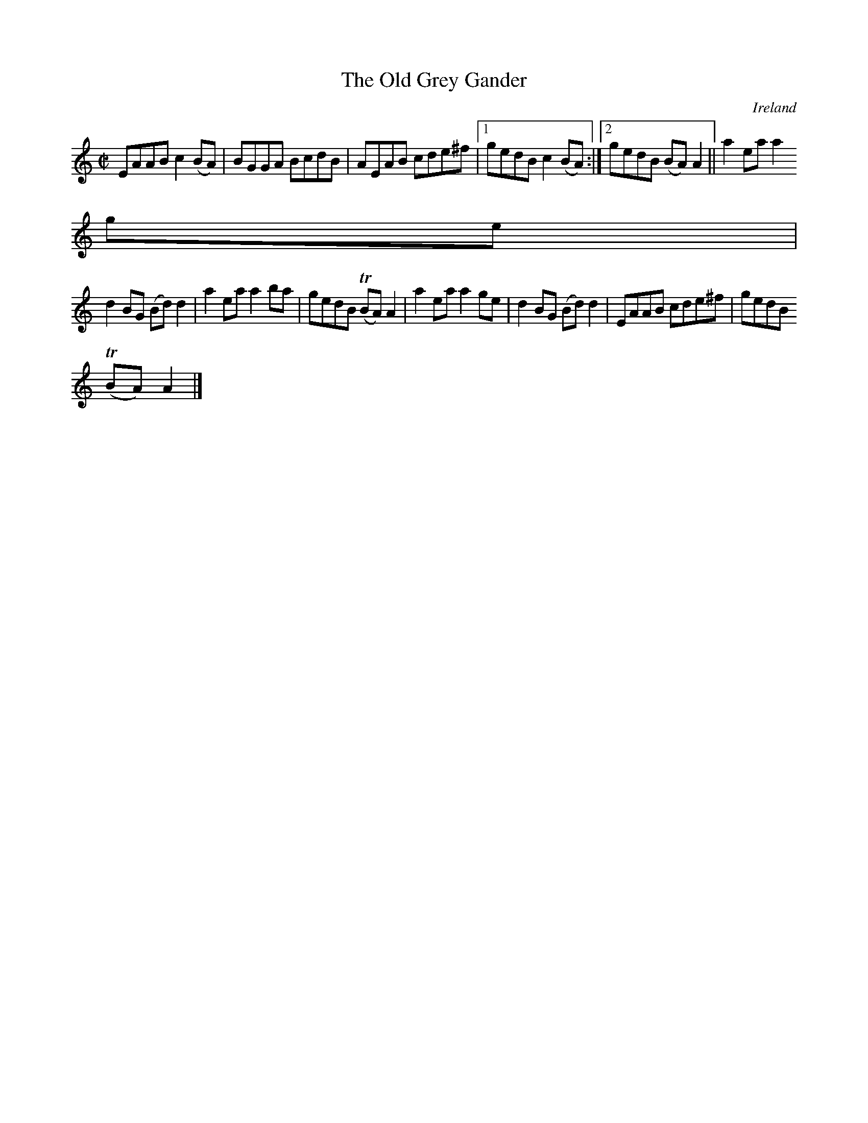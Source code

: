 X:600
T:The Old Grey Gander
N:anon.
O:Ireland
B:Francis O'Neill: "The Dance Music of Ireland" (1907) no. 600
R:Reel
Z:Transcribed by Frank Nordberg - http://www.musicaviva.com
N:Music Aviva - The Internet center for free sheet music downloads
M:C|
L:1/8
K:Am
EAAB c2(BA)|BGGA BcdB|AEAB cde^f|[1 gedB c2(BA):|[2 gedB (BA)A2||a2 ea a2
 ge|
d2BG (Bd)d2|a2ea a2ba|gedB (TBA)A2|a2ea a2ge|d2BG (Bd)d2|EAAB cde^f|gedB
(TBA)A2|]
